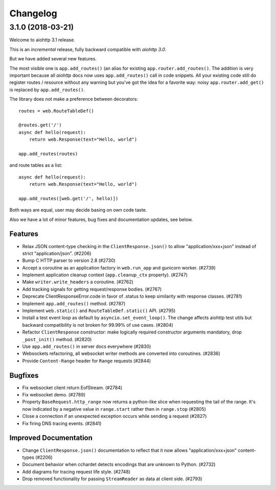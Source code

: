 =========
Changelog
=========

..
    You should *NOT* be adding new change log entries to this file, this
    file is managed by towncrier. You *may* edit previous change logs to
    fix problems like typo corrections or such.
    To add a new change log entry, please see
    https://pip.pypa.io/en/latest/development/#adding-a-news-entry
    we named the news folder "changes".

    WARNING: Don't drop the next directive!

.. towncrier release notes start

3.1.0 (2018-03-21)
==================

Welcome to aiohttp 3.1 release.

This is an *incremental* release, fully backward compatible with *aiohttp 3.0*.

But we have added several new features.

The most visible one is ``app.add_routes()`` (an alias for existing
``app.router.add_routes()``. The addition is very important because
all *aiohttp* docs now uses ``app.add_routes()`` call in code
snippets. All your existing code still do register routes / resource
without any warning but you've got the idea for a favorite way: noisy
``app.router.add_get()`` is replaced by ``app.add_routes()``.

The library does not make a preference between decorators::

   routes = web.RouteTableDef()

   @routes.get('/')
   async def hello(request):
       return web.Response(text="Hello, world")

   app.add_routes(routes)

and route tables as a list::

   async def hello(request):
       return web.Response(text="Hello, world")

   app.add_routes([web.get('/', hello)])

Both ways are equal, user may decide basing on own code taste.

Also we have a lot of minor features, bug fixes and documentation
updates, see below.

Features
--------

- Relax JSON content-type checking in the ``ClientResponse.json()`` to allow
  "application/xxx+json" instead of strict "application/json". (#2206)
- Bump C HTTP parser to version 2.8 (#2730)
- Accept a coroutine as an application factory in ``web.run_app`` and gunicorn
  worker. (#2739)
- Implement application cleanup context (``app.cleanup_ctx`` property). (#2747)
- Make ``writer.write_headers`` a coroutine. (#2762)
- Add tracking signals for getting request/response bodies. (#2767)
- Deprecate ClientResponseError.code in favor of .status to keep similarity
  with response classes. (#2781)
- Implement ``app.add_routes()`` method. (#2787)
- Implement ``web.static()`` and ``RouteTableDef.static()`` API. (#2795)
- Install a test event loop as default by ``asyncio.set_event_loop()``. The
  change affects aiohttp test utils but backward compatibility is not broken
  for 99.99% of use cases. (#2804)
- Refactor ``ClientResponse`` constructor: make logically required constructor
  arguments mandatory, drop ``_post_init()`` method. (#2820)
- Use ``app.add_routes()`` in server docs everywhere (#2830)
- Websockets refactoring, all websocket writer methods are converted into
  coroutines. (#2836)
- Provide ``Content-Range`` header for ``Range`` requests (#2844)


Bugfixes
--------

- Fix websocket client return EofStream. (#2784)
- Fix websocket demo. (#2789)
- Property ``BaseRequest.http_range`` now returns a python-like slice when
  requesting the tail of the range. It's now indicated by a negative value in
  ``range.start`` rather then in ``range.stop`` (#2805)
- Close a connection if an unexpected exception occurs while sending a request
  (#2827)
- Fix firing DNS tracing events. (#2841)


Improved Documentation
----------------------

- Change ``ClientResponse.json()`` documentation to reflect that it now
  allows "application/xxx+json" content-types (#2206)
- Document behavior when cchardet detects encodings that are unknown to Python.
  (#2732)
- Add diagrams for tracing request life style. (#2748)
- Drop removed functionality for passing ``StreamReader`` as data at client
  side. (#2793)
